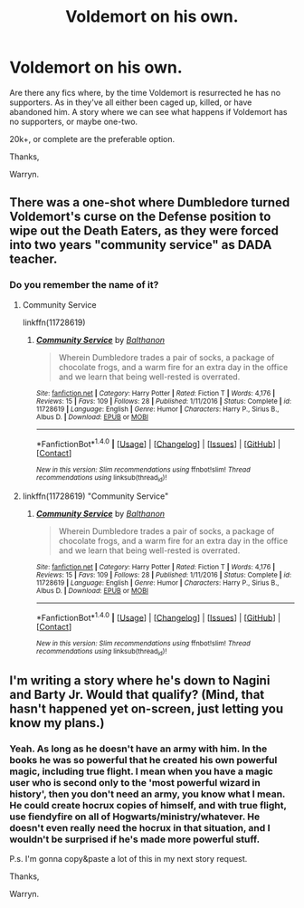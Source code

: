 #+TITLE: Voldemort on his own.

* Voldemort on his own.
:PROPERTIES:
:Author: Wassa110
:Score: 10
:DateUnix: 1521609569.0
:DateShort: 2018-Mar-21
:END:
Are there any fics where, by the time Voldemort is resurrected he has no supporters. As in they've all either been caged up, killed, or have abandoned him. A story where we can see what happens if Voldemort has no supporters, or maybe one-two.

20k+, or complete are the preferable option.

Thanks,

Warryn.


** There was a one-shot where Dumbledore turned Voldemort's curse on the Defense position to wipe out the Death Eaters, as they were forced into two years "community service" as DADA teacher.
:PROPERTIES:
:Author: Jahoan
:Score: 11
:DateUnix: 1521610306.0
:DateShort: 2018-Mar-21
:END:

*** Do you remember the name of it?
:PROPERTIES:
:Author: pumpkinsouptroupe
:Score: 2
:DateUnix: 1521616699.0
:DateShort: 2018-Mar-21
:END:

**** Community Service

linkffn(11728619)
:PROPERTIES:
:Author: Sillyminion
:Score: 3
:DateUnix: 1521634594.0
:DateShort: 2018-Mar-21
:END:

***** [[http://www.fanfiction.net/s/11728619/1/][*/Community Service/*]] by [[https://www.fanfiction.net/u/1833095/Balthanon][/Balthanon/]]

#+begin_quote
  Wherein Dumbledore trades a pair of socks, a package of chocolate frogs, and a warm fire for an extra day in the office and we learn that being well-rested is overrated.
#+end_quote

^{/Site/: [[http://www.fanfiction.net/][fanfiction.net]] *|* /Category/: Harry Potter *|* /Rated/: Fiction T *|* /Words/: 4,176 *|* /Reviews/: 15 *|* /Favs/: 109 *|* /Follows/: 28 *|* /Published/: 1/11/2016 *|* /Status/: Complete *|* /id/: 11728619 *|* /Language/: English *|* /Genre/: Humor *|* /Characters/: Harry P., Sirius B., Albus D. *|* /Download/: [[http://www.ff2ebook.com/old/ffn-bot/index.php?id=11728619&source=ff&filetype=epub][EPUB]] or [[http://www.ff2ebook.com/old/ffn-bot/index.php?id=11728619&source=ff&filetype=mobi][MOBI]]}

--------------

*FanfictionBot*^{1.4.0} *|* [[[https://github.com/tusing/reddit-ffn-bot/wiki/Usage][Usage]]] | [[[https://github.com/tusing/reddit-ffn-bot/wiki/Changelog][Changelog]]] | [[[https://github.com/tusing/reddit-ffn-bot/issues/][Issues]]] | [[[https://github.com/tusing/reddit-ffn-bot/][GitHub]]] | [[[https://www.reddit.com/message/compose?to=tusing][Contact]]]

^{/New in this version: Slim recommendations using/ ffnbot!slim! /Thread recommendations using/ linksub(thread_id)!}
:PROPERTIES:
:Author: FanfictionBot
:Score: 1
:DateUnix: 1521634615.0
:DateShort: 2018-Mar-21
:END:


**** linkffn(11728619) "Community Service"
:PROPERTIES:
:Author: Jahoan
:Score: 1
:DateUnix: 1521653635.0
:DateShort: 2018-Mar-21
:END:

***** [[http://www.fanfiction.net/s/11728619/1/][*/Community Service/*]] by [[https://www.fanfiction.net/u/1833095/Balthanon][/Balthanon/]]

#+begin_quote
  Wherein Dumbledore trades a pair of socks, a package of chocolate frogs, and a warm fire for an extra day in the office and we learn that being well-rested is overrated.
#+end_quote

^{/Site/: [[http://www.fanfiction.net/][fanfiction.net]] *|* /Category/: Harry Potter *|* /Rated/: Fiction T *|* /Words/: 4,176 *|* /Reviews/: 15 *|* /Favs/: 109 *|* /Follows/: 28 *|* /Published/: 1/11/2016 *|* /Status/: Complete *|* /id/: 11728619 *|* /Language/: English *|* /Genre/: Humor *|* /Characters/: Harry P., Sirius B., Albus D. *|* /Download/: [[http://www.ff2ebook.com/old/ffn-bot/index.php?id=11728619&source=ff&filetype=epub][EPUB]] or [[http://www.ff2ebook.com/old/ffn-bot/index.php?id=11728619&source=ff&filetype=mobi][MOBI]]}

--------------

*FanfictionBot*^{1.4.0} *|* [[[https://github.com/tusing/reddit-ffn-bot/wiki/Usage][Usage]]] | [[[https://github.com/tusing/reddit-ffn-bot/wiki/Changelog][Changelog]]] | [[[https://github.com/tusing/reddit-ffn-bot/issues/][Issues]]] | [[[https://github.com/tusing/reddit-ffn-bot/][GitHub]]] | [[[https://www.reddit.com/message/compose?to=tusing][Contact]]]

^{/New in this version: Slim recommendations using/ ffnbot!slim! /Thread recommendations using/ linksub(thread_id)!}
:PROPERTIES:
:Author: FanfictionBot
:Score: 1
:DateUnix: 1521653680.0
:DateShort: 2018-Mar-21
:END:


** I'm writing a story where he's down to Nagini and Barty Jr. Would that qualify? (Mind, that hasn't happened yet on-screen, just letting you know my plans.)
:PROPERTIES:
:Author: Achille-Talon
:Score: 2
:DateUnix: 1521645275.0
:DateShort: 2018-Mar-21
:END:

*** Yeah. As long as he doesn't have an army with him. In the books he was so powerful that he created his own powerful magic, including true flight. I mean when you have a magic user who is second only to the 'most powerful wizard in history', then you don't need an army, you know what I mean. He could create hocrux copies of himself, and with true flight, use fiendyfire on all of Hogwarts/ministry/whatever. He doesn't even really need the hocrux in that situation, and I wouldn't be surprised if he's made more powerful stuff.

P.s. I'm gonna copy&paste a lot of this in my next story request.

Thanks,

Warryn.
:PROPERTIES:
:Author: Wassa110
:Score: 1
:DateUnix: 1521647540.0
:DateShort: 2018-Mar-21
:END:
